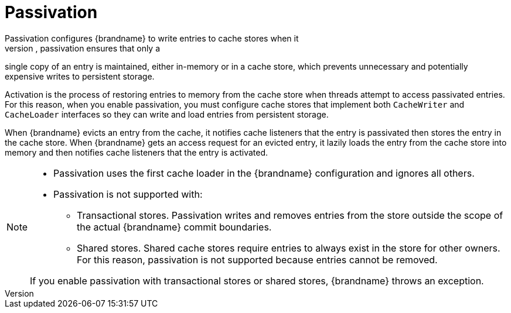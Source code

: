 [id='passivation']
= Passivation
Passivation configures {brandname} to write entries to cache stores when it
evicts those entries from memory. In this way, passivation ensures that only a
single copy of an entry is maintained, either in-memory or in a cache store,
which prevents unnecessary and potentially expensive writes to persistent
storage.

Activation is the process of restoring entries to memory from the cache store
when threads attempt to access passivated entries. For this reason, when you
enable passivation, you must configure cache stores that implement both
`CacheWriter` and `CacheLoader` interfaces so they can write and load entries
from persistent storage.

When {brandname} evicts an entry from the cache, it notifies cache listeners
that the entry is passivated then stores the entry in the cache store. When
{brandname} gets an access request for an evicted entry, it lazily loads the
entry from the cache store into memory and then notifies cache listeners that
the entry is activated.

[NOTE]
====
* Passivation uses the first cache loader in the {brandname} configuration and
ignores all others.

* Passivation is not supported with:

** Transactional stores. Passivation writes and removes entries from the store
outside the scope of the actual {brandname} commit boundaries.
** Shared stores. Shared cache stores require entries to always exist in the
store for other owners. For this reason, passivation is not supported because
entries cannot be removed.

If you enable passivation with transactional stores or shared stores,
{brandname} throws an exception.
====
